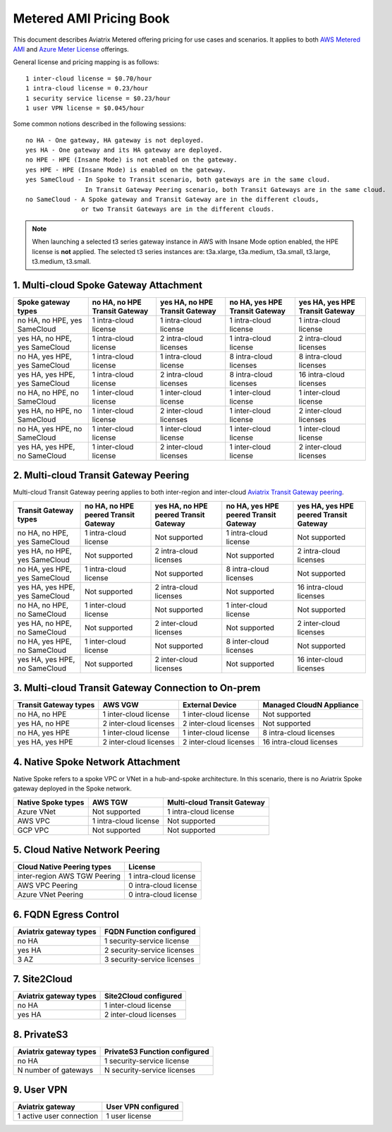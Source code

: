 ﻿.. meta::
   :description: Metered offering pricing
   :keywords: Aviatrix Transit, AWS Transit Gateway, TGW

===============================
Metered AMI Pricing Book
===============================

This document describes Aviatrix Metered offering pricing for use cases and scenarios. It applies to both
`AWS Metered AMI <https://aws.amazon.com/marketplace/pp/prodview-leh6ufnwbl6eo>`_ 
and `Azure Meter License <https://azuremarketplace.microsoft.com/en-us/marketplace/apps/aviatrix-systems.aviatrix-controller-saas?tab=Overview>`_ offerings. 

General license and pricing mapping is as follows:

::

  1 inter-cloud license = $0.70/hour
  1 intra-cloud license = 0.23/hour
  1 security service license = $0.23/hour
  1 user VPN license = $0.045/hour

Some common notions described in the following sessions:

::

   no HA - One gateway, HA gateway is not deployed.
   yes HA - One gateway and its HA gateway are deployed.
   no HPE - HPE (Insane Mode) is not enabled on the gateway. 
   yes HPE - HPE (Insane Mode) is enabled on the gateway. 
   yes SameCloud - In Spoke to Transit scenario, both gateways are in the same cloud. 
                   In Transit Gateway Peering scenario, both Transit Gateways are in the same cloud. 
   no SameCloud - A Spoke gateway and Transit Gateway are in the different clouds, 
                  or two Transit Gateways are in the different clouds. 
 

.. note ::

  When launching a selected t3 series gateway instance in AWS with Insane Mode option enabled, the HPE license is **not** applied. The selected t3 series instances are: t3a.xlarge, t3a.medium, t3a.small, t3.large, t3.medium, t3.small. 
 
 
 
 
 
 

1. Multi-cloud Spoke Gateway Attachment
-----------------------------------------------------------

===============================      ==============================  ==============================    ==============================  =============================== 
Spoke gateway types                  no HA, no HPE Transit Gateway   yes HA, no HPE Transit Gateway    no HA, yes HPE Transit Gateway  yes HA, yes HPE Transit Gateway
===============================      ==============================  ==============================    ==============================  =============================== 
no HA, no HPE, yes SameCloud         1 intra-cloud license           1 intra-cloud license             1 intra-cloud license           1 intra-cloud license
yes HA, no HPE, yes SameCloud        1 intra-cloud license           2 intra-cloud licenses            1 intra-cloud license           2 intra-cloud licenses
no HA, yes HPE, yes SameCloud        1 intra-cloud license           1 intra-cloud license             8 intra-cloud licenses          8 intra-cloud licenses 
yes HA, yes HPE, yes SameCloud       1 intra-cloud license           2 intra-cloud licenses            8 intra-cloud licenses          16 intra-cloud licenses
no HA, no HPE, no SameCloud          1 inter-cloud license           1 inter-cloud license             1 inter-cloud license           1 inter-cloud license
yes HA, no HPE, no SameCloud         1 inter-cloud license           2 inter-cloud licenses            1 inter-cloud license           2 inter-cloud licenses
no HA, yes HPE, no SameCloud         1 inter-cloud license           1 inter-cloud license             1 inter-cloud license           1 inter-cloud license
yes HA, yes HPE, no SameCloud        1 inter-cloud license           2 inter-cloud licenses            1 inter-cloud license           2 inter-cloud licenses
===============================      ==============================  ==============================    ==============================  =============================== 

2. Multi-cloud Transit Gateway Peering
----------------------------------------------------

Multi-cloud Transit Gateway peering applies to both inter-region and inter-cloud `Aviatrix Transit Gateway peering <https://docs.aviatrix.com/HowTos/transit_gateway_peering.html>`_.

===============================  =====================================  ====================================== ====================================== ======================================
Transit Gateway types            no HA, no HPE peered Transit Gateway   yes HA, no HPE peered Transit Gateway  no HA, yes HPE peered Transit Gateway  yes HA, yes HPE peered Transit Gateway
===============================  =====================================  ====================================== ====================================== ======================================
no HA, no HPE, yes SameCloud     1 intra-cloud license                  Not supported                          1 intra-cloud license                  Not supported
yes HA, no HPE, yes SameCloud    Not supported                          2 intra-cloud licenses                 Not supported                          2 intra-cloud licenses
no HA, yes HPE, yes SameCloud    1 intra-cloud license                  Not supported                          8 intra-cloud licenses                 Not supported
yes HA, yes HPE, yes SameCloud   Not supported                          2 intra-cloud licenses                 Not supported                          16 intra-cloud licenses
no HA, no HPE, no SameCloud      1 inter-cloud license                  Not supported                          1 inter-cloud license                  Not supported
yes HA, no HPE, no SameCloud     Not supported                          2 inter-cloud licenses                 Not supported                          2 inter-cloud licenses
no HA, yes HPE, no SameCloud     1 inter-cloud license                  Not supported                          8 inter-cloud licenses                 Not supported
yes HA, yes HPE, no SameCloud    Not supported                          2 inter-cloud licenses                 Not supported                          16 inter-cloud licenses
===============================  =====================================  ====================================== ====================================== ======================================

3. Multi-cloud Transit Gateway Connection to On-prem 
-----------------------------------------------------------------------

========================= ======================    ======================      ===========================
Transit Gateway types     AWS VGW                   External Device             Managed CloudN Appliance
========================= ======================    ======================      ===========================
no HA, no HPE             1 inter-cloud license     1 inter-cloud license       Not supported
yes HA, no HPE            2 inter-cloud licenses    2 inter-cloud licenses      Not supported
no HA, yes HPE            1 inter-cloud license     1 inter-cloud license       8 intra-cloud licenses
yes HA, yes HPE           2 inter-cloud licenses    2 inter-cloud licenses      16 intra-cloud licenses
========================= ======================    ======================      ===========================

4. Native Spoke Network Attachment
------------------------------------------------

Native Spoke refers to a spoke VPC or VNet in a hub-and-spoke architecture. In this scenario, there is no Aviatrix Spoke gateway deployed in the Spoke network. 

=====================  =======================   ==============================
Native Spoke types     AWS TGW                   Multi-cloud Transit Gateway
=====================  =======================   ==============================
Azure VNet             Not supported             1 intra-cloud license
AWS VPC                1 intra-cloud license     Not supported
GCP VPC                Not supported             Not supported
=====================  =======================   ==============================

5. Cloud Native Network Peering
-------------------------------------------

====================================================     ======================
Cloud Native Peering types                               License
====================================================     ======================
inter-region AWS TGW Peering                             1 intra-cloud license
AWS VPC Peering                                          0 intra-cloud license
Azure VNet Peering                                       0 intra-cloud license
====================================================     ======================

6. FQDN Egress Control
---------------------------------

====================================================     ===========================
Aviatrix gateway types                                   FQDN Function configured
====================================================     ===========================
no HA                                                    1 security-service license
yes HA                                                   2 security-service licenses
3 AZ                                                     3 security-service licenses
====================================================     ===========================

7. Site2Cloud 
------------------------

====================================================     ======================
Aviatrix gateway types                                   Site2Cloud configured
====================================================     ======================
no HA                                                    1 inter-cloud license
yes HA                                                   2 inter-cloud licenses
====================================================     ======================

8. PrivateS3
-------------------------

====================================================     ==============================
Aviatrix gateway types                                   PrivateS3 Function configured
====================================================     ==============================
no HA                                                    1 security-service license
N number of gateways                                     N security-service licenses
====================================================     ==============================

9. User VPN
------------------

====================================================     ======================
Aviatrix gateway                                         User VPN configured
====================================================     ======================
1 active user connection                                 1 user license
====================================================     ======================


.. |deployment| image:: FAQ_media/deployment.png
   :scale: 30%

.. disqus::
